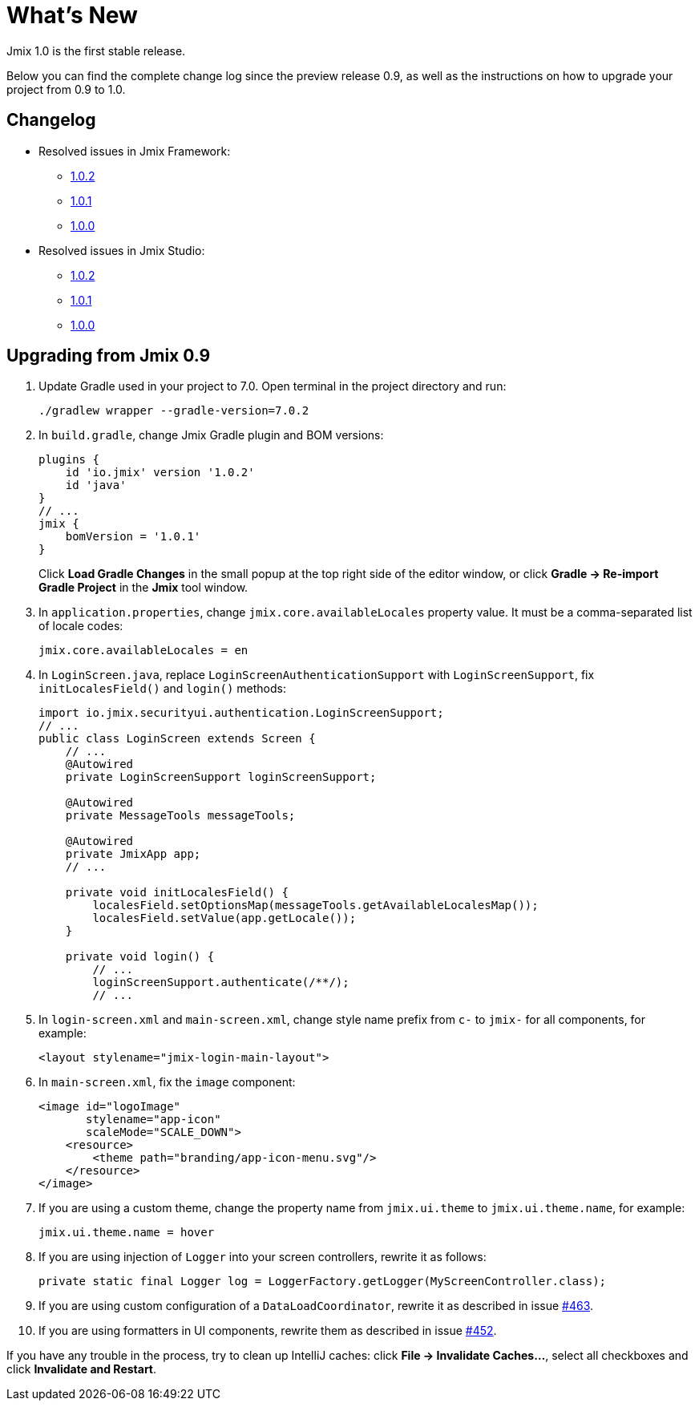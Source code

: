 = What's New

Jmix 1.0 is the first stable release.

Below you can find the complete change log since the preview release 0.9, as well as the instructions on how to upgrade your project from 0.9 to 1.0.

[[changelog]]
== Changelog

* Resolved issues in Jmix Framework:
** xref:release_1.0.2.adoc[1.0.2]
** xref:release_1.0.1.adoc[1.0.1]
** xref:release_1.0.0.adoc[1.0.0]

* Resolved issues in Jmix Studio:
** https://youtrack.jmix.io/issues/JST?q=Fixed%20in%20builds:%201.0.2[1.0.2^]
** https://youtrack.jmix.io/issues/JST?q=Fixed%20in%20builds:%201.0.1[1.0.1^]
** https://youtrack.jmix.io/issues/JST?q=Fixed%20in%20builds:%201.0.0[1.0.0^]

[[upgrade-from-0.9]]
== Upgrading from Jmix 0.9

. Update Gradle used in your project to 7.0. Open terminal in the project directory and run:
+
[source,shell script]
----
./gradlew wrapper --gradle-version=7.0.2
----

. In `build.gradle`, change Jmix Gradle plugin and BOM versions:
+
[source,groovy]
----
plugins {
    id 'io.jmix' version '1.0.2'
    id 'java'
}
// ...
jmix {
    bomVersion = '1.0.1'
}
----
+
Click *Load Gradle Changes* in the small popup at the top right side of the editor window, or click *Gradle -> Re-import Gradle Project* in the *Jmix* tool window.

. In `application.properties`, change `jmix.core.availableLocales` property value. It must be a comma-separated list of locale codes:
+
[source,properties]
----
jmix.core.availableLocales = en
----

. In `LoginScreen.java`, replace `LoginScreenAuthenticationSupport` with `LoginScreenSupport`, fix `initLocalesField()` and `login()` methods:
+
[source,java]
----
import io.jmix.securityui.authentication.LoginScreenSupport;
// ...
public class LoginScreen extends Screen {
    // ...
    @Autowired
    private LoginScreenSupport loginScreenSupport;

    @Autowired
    private MessageTools messageTools;

    @Autowired
    private JmixApp app;
    // ...

    private void initLocalesField() {
        localesField.setOptionsMap(messageTools.getAvailableLocalesMap());
        localesField.setValue(app.getLocale());
    }

    private void login() {
        // ...
        loginScreenSupport.authenticate(/**/);
        // ...
----

. In `login-screen.xml` and `main-screen.xml`, change style name prefix from `c-` to `jmix-` for all components, for example:
+
[source,xml]
----
<layout stylename="jmix-login-main-layout">
----

. In `main-screen.xml`, fix the `image` component:
+
[source,xml]
----
<image id="logoImage"
       stylename="app-icon"
       scaleMode="SCALE_DOWN">
    <resource>
        <theme path="branding/app-icon-menu.svg"/>
    </resource>
</image>
----

. If you are using a custom theme, change the property name from `jmix.ui.theme` to `jmix.ui.theme.name`, for example:
+
[source,properties]
----
jmix.ui.theme.name = hover
----

. If you are using injection of `Logger` into your screen controllers, rewrite it as follows:
+
[source,java]
----
private static final Logger log = LoggerFactory.getLogger(MyScreenController.class);
----

. If you are using custom configuration of a `DataLoadCoordinator`, rewrite it as described in issue https://github.com/haulmont/jmix-ui/issues/463[#463^].

. If you are using formatters in UI components, rewrite them as described in issue https://github.com/Haulmont/jmix-ui/issues/452[#452^].

If you have any trouble in the process, try to clean up IntelliJ caches: click *File -> Invalidate Caches...*, select all checkboxes and click *Invalidate and Restart*.

// todo versioning policy?
